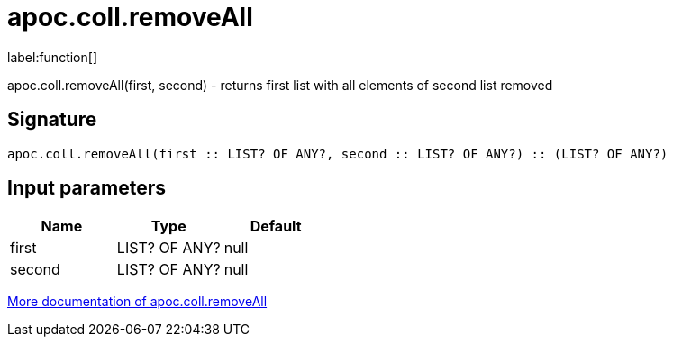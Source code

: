 ////
This file is generated by DocsTest, so don't change it!
////

= apoc.coll.removeAll
:description: This section contains reference documentation for the apoc.coll.removeAll function.

label:function[]

[.emphasis]
apoc.coll.removeAll(first, second) - returns first list with all elements of second list removed

== Signature

[source]
----
apoc.coll.removeAll(first :: LIST? OF ANY?, second :: LIST? OF ANY?) :: (LIST? OF ANY?)
----

== Input parameters
[.procedures, opts=header]
|===
| Name | Type | Default 
|first|LIST? OF ANY?|null
|second|LIST? OF ANY?|null
|===

xref::data-structures/collection-list-functions.adoc[More documentation of apoc.coll.removeAll,role=more information]

